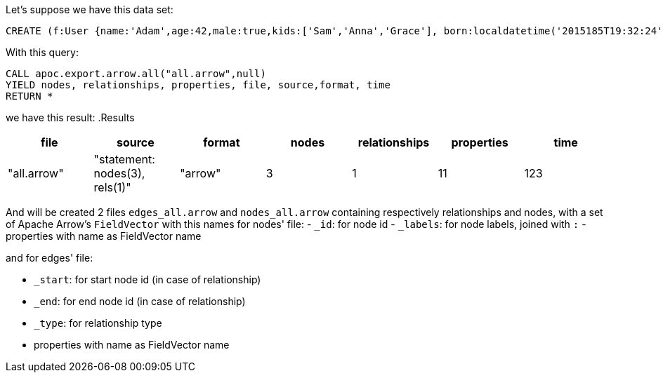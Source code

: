 Let's suppose we have this data set:

[source,cypher]
----
CREATE (f:User {name:'Adam',age:42,male:true,kids:['Sam','Anna','Grace'], born:localdatetime('2015185T19:32:24'), place:point({latitude: 13.1, longitude: 33.46789})})-[:KNOWS {since: 1993, bffSince: duration('P5M1.5D')}]->(b:User {name:'Jim',age:42}),(c:User {age:12}),(d:Another {foo: 'bar'})
----

With this query:

[source,cypher]
----
CALL apoc.export.arrow.all("all.arrow",null)
YIELD nodes, relationships, properties, file, source,format, time
RETURN *
----

we have this result:
.Results
[opts="header"]
|===
| file         | source                        | format | nodes | relationships | properties | time
| "all.arrow" | "statement: nodes(3), rels(1)" | "arrow" | 3     | 1             | 11          | 123
|===


And will be created 2 files `edges_all.arrow` and `nodes_all.arrow` containing respectively relationships and nodes,
with a set of Apache Arrow's `FieldVector` with this names for nodes' file:
- `_id`: for node id
- `_labels`: for node labels, joined with `:`
- properties with name as FieldVector name

and for edges' file:

- `_start`: for start node id (in case of relationship)
- `_end`: for end node id (in case of relationship)
- `_type`: for relationship type
- properties with name as FieldVector name
